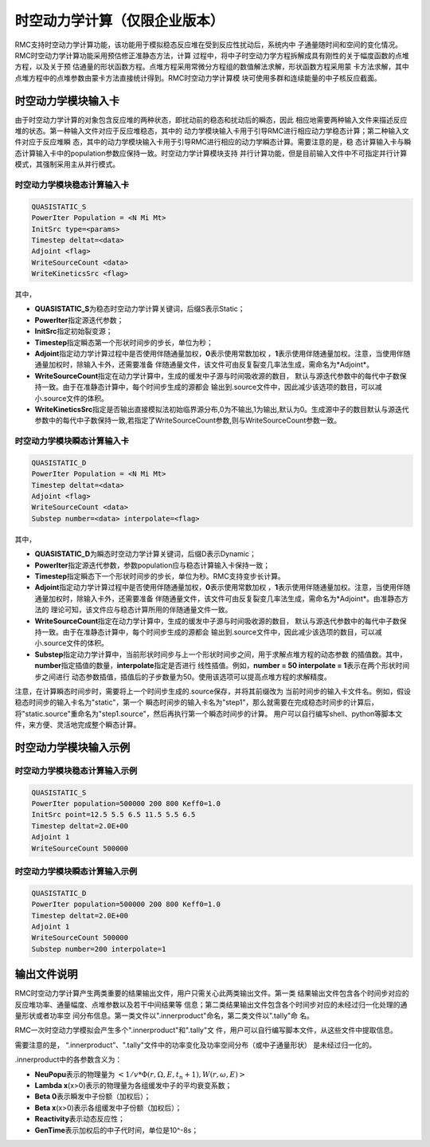 .. _section_dynamics:

时空动力学计算（仅限企业版本）
================================

RMC支持时空动力学计算功能，该功能用于模拟稳态反应堆在受到反应性扰动后，系统内中
子通量随时间和空间的变化情况。RMC时空动力学计算功能采用预估修正准静态方法，计算
过程中，将中子时空动力学方程拆解成具有刚性的关于幅度函数的点堆方程，以及关于预
估通量的形状函数方程。点堆方程采用常微分方程组的数值解法求解，形状函数方程采用蒙
卡方法求解，其中点堆方程中的点堆参数由蒙卡方法直接统计得到。RMC时空动力学计算模
块可使用多群和连续能量的中子核反应截面。

.. _section_dynamics_cards:

时空动力学模块输入卡
-------------------------

由于时空动力学计算的对象包含反应堆的两种状态，即扰动前的稳态和扰动后的瞬态，因此
相应地需要两种输入文件来描述反应堆的状态。第一种输入文件对应于反应堆稳态，其中的
动力学模块输入卡用于引导RMC进行相应动力学稳态计算；第二种输入文件对应于反应堆瞬
态，其中的动力学模块输入卡用于引导RMC进行相应的动力学瞬态计算。需要注意的是，稳
态计算输入卡与瞬态计算输入卡中的population参数应保持一致。时空动力学计算模块支持
并行计算功能，但是目前输入文件中不可指定并行计算模式，其强制采用主从并行模式。

时空动力学模块稳态计算输入卡
~~~~~~~~~~~~~~~~~~~~~~~~~~~~~~~~~~~

.. code-block:: none

  QUASISTATIC_S
  PowerIter Population = <N Mi Mt>
  InitSrc type=<params>
  Timestep deltat=<data>
  Adjoint <flag>
  WriteSourceCount <data>
  WriteKineticsSrc <flag>


其中，

-  **QUASISTATIC_S**\ 为稳态时空动力学计算关键词，后缀S表示Static；

-  **PowerIter**\ 指定源迭代参数；

-  **InitSrc**\ 指定初始裂变源；

-  **Timestep**\ 指定瞬态第一个形状时间步的步长，单位为秒；

-  **Adjoint**\ 指定动力学计算过程中是否使用伴随通量加权，**0**\ 表示使用常数加权
   ，**1**\ 表示使用伴随通量加权。注意，当使用伴随通量加权时，除输入卡外，还需要准备
   伴随通量文件，该文件可由反复裂变几率法生成，需命名为*Adjoint*\ 。

-  **WriteSourceCount**\ 指定在动力学计算中，生成的缓发中子源与时间吸收源的数目，
   默认与源迭代参数中的每代中子数保持一致。由于在准静态计算中，每个时间步生成的源都会
   输出到.source文件中，因此减少该选项的数目，可以减小.source文件的体积。

-  **WriteKineticsSrc**\ 指定是否输出直接模拟法初始临界源分布,0为不输出,1为输出,默认为0。生成源中子的数目默认与源迭代参数中的每代中子数保持一致,若指定了WriteSourceCount参数,则与WriteSourceCount参数一致。


时空动力学模块瞬态计算输入卡
~~~~~~~~~~~~~~~~~~~~~~~~~~~~~~~~~~~

.. code-block:: none

  QUASISTATIC_D
  PowerIter Population = <N Mi Mt>
  Timestep deltat=<data>
  Adjoint <flag>
  WriteSourceCount <data>
  Substep number=<data> interpolate=<flag>



其中，

-  **QUASISTATIC_D**\ 为瞬态时空动力学计算关键词，后缀D表示Dynamic；

-  **PowerIter**\ 指定源迭代参数，参数population应与稳态计算输入卡保持一致；

-  **Timestep**\ 指定瞬态下一个形状时间步的步长，单位为秒。RMC支持变步长计算。

-  **Adjoint**\ 指定动力学计算过程中是否使用伴随通量加权，**0**\ 表示使用常数加权
   ，**1**\ 表示使用伴随通量加权。注意，当使用伴随通量加权时，除输入卡外，还需要准备
   伴随通量文件，该文件可由反复裂变几率法生成，需命名为*Adjoint*\ 。由准静态方法的
   理论可知，该文件应与稳态计算所用的伴随通量文件一致。

-  **WriteSourceCount**\ 指定在动力学计算中，生成的缓发中子源与时间吸收源的数目，
   默认与源迭代参数中的每代中子数保持一致。由于在准静态计算中，每个时间步生成的源都会
   输出到.source文件中，因此减少该选项的数目，可以减小.source文件的体积。

-  **Substep**\ 指定动力学计算中，当前形状时间步与上一个形状时间步之间，用于求解点堆方程的动态参数
   的插值数。其中，**number**\ 指定插值的数量，**interpolate**\ 指定是否进行
   线性插值。例如，**number = 50 interpolate = 1**\ 表示在两个形状时间步之间进行
   动态参数插值，插值后的子步数量为50。使用该选项可以提高点堆方程的求解精度。

注意，在计算瞬态时间步时，需要将上一个时间步生成的.source保存，并将其前缀改为
当前时间步的输入卡文件名。例如，假设稳态时间步的输入卡名为"static"，第一个
瞬态时间步的输入卡名为"step1"，那么就需要在完成稳态时间步的计算后，
将"static.source"重命名为"step1.source"，然后再执行第一个瞬态时间步的计算。
用户可以自行编写shell、python等脚本文件，来方便、灵活地完成整个瞬态计算。


.. _section_dynamics_example:

时空动力学模块输入示例
---------------------------

时空动力学模块稳态计算输入示例
~~~~~~~~~~~~~~~~~~~~~~~~~~~~~~~~~~~~~

.. code-block:: c

  QUASISTATIC_S
  PowerIter population=500000 200 800 Keff0=1.0
  InitSrc point=12.5 5.5 6.5 11.5 5.5 6.5
  Timestep deltat=2.0E+00
  Adjoint 1
  WriteSourceCount 500000

时空动力学模块瞬态计算输入示例
~~~~~~~~~~~~~~~~~~~~~~~~~~~~~~~~~~~~~

.. code-block:: c

  QUASISTATIC_D
  PowerIter population=500000 200 800 Keff0=1.0
  Timestep deltat=2.0E+00
  Adjoint 1
  WriteSourceCount 500000
  Substep number=200 interpolate=1

输出文件说明
-----------------

RMC时空动力学计算产生两类重要的结果输出文件，用户只需关心此两类输出文件。第一类
结果输出文件包含各个时间步对应的反应堆功率、通量幅度、点堆参数以及若干中间结果等
信息；第二类结果输出文件包含各个时间步对应的未经过归一化处理的通量形状或者功率空
间分布信息。第一类文件以".innerproduct"命名，第二类文件以".tally"命
名。

RMC一次时空动力学模拟会产生多个".innerproduct"和".tally"文
件，用户可以自行编写脚本文件，从这些文件中提取信息。

需要注意的是， “.innerproduct”、".tally"文件中的功率变化及功率空间分布（或中子通量形状）
是未经过归一化的。

.innerproduct中的各参数含义为：

-  **NeuPopu**\ 表示的物理量为 :math:`<1/v * \Phi(r,\Omega,E,t_n+1), W(r,\omega,E)>`

-  **Lambda x**\ (x>0)表示的物理量为各组缓发中子的平均衰变系数；

-  **Beta 0**\ 表示瞬发中子份额（加权后）；

-  **Beta x**\ (x>0)表示各组缓发中子份额（加权后）；

-  **Reactivity**\ 表示动态反应性；

-  **GenTime**\ 表示加权后的中子代时间，单位是10^-8s；